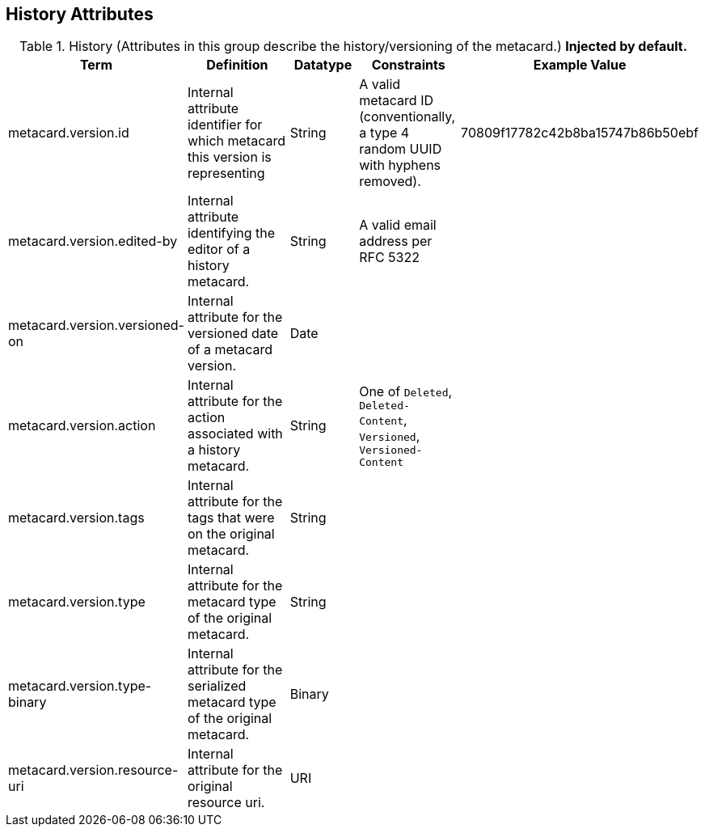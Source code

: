 :title: History Attributes
:type: subMetadataReference
:order: 04
:parent: Catalog Taxonomy Definitions
:status: published
:summary: Attributes in this group describe the history/versioning of the metacard.

== {title}

.History (Attributes in this group describe the history/versioning of the metacard.) *Injected by default.*
[cols="1,2,1,1,1" options="header"]
|===
|Term
|Definition
|Datatype
|Constraints
|Example Value

|[[_metacard.version.id]]metacard.version.id
|Internal attribute identifier for which metacard this
version is representing
|String
|A valid metacard ID (conventionally, a type 4 random UUID with hyphens removed).
|70809f17782c42b8ba15747b86b50ebf

|[[_metacard.version.edited-by]]metacard.version.edited-by
|Internal attribute identifying the editor of a history
metacard.
|String
|A valid email address per RFC 5322
| 

|[[_metacard.version.versioned-on]]metacard.version.versioned-on
|Internal attribute for the versioned date of a metacard
version.
|Date
| 
| 

|[[_metacard.version.action]]metacard.version.action
|Internal attribute for the action associated with a
history metacard.
|String
|One of `Deleted`, `Deleted-Content`, `Versioned`, `Versioned-Content`
| 

|[[_metacard.version.tags]]metacard.version.tags
|Internal attribute for the tags that were on the original
metacard.
|String
| 
| 

|[[_metacard.version.type]]metacard.version.type
|Internal attribute for the metacard type of the original
metacard.
|String
| 
| 

|[[_metacard.version.type-binary]]metacard.version.type-binary
|Internal attribute for the serialized metacard type of the
original metacard.
|Binary
| 
| 

|[[_metacard.version.resource-uri]]metacard.version.resource-uri
|Internal attribute for the original resource uri.
|URI
|
|

|===
